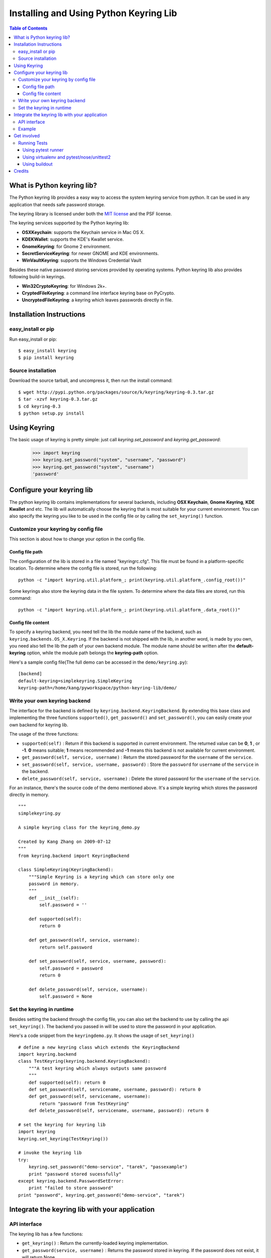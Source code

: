 =======================================
Installing and Using Python Keyring Lib
=======================================

.. contents:: **Table of Contents**

---------------------------
What is Python keyring lib?
---------------------------

The Python keyring lib provides a easy way to access the system keyring service
from python. It can be used in any application that needs safe password storage.

The keyring library is licensed under both the `MIT license
<http://opensource.org/licenses/MIT>`_ and the PSF license.

The keyring services supported by the Python keyring lib:

* **OSXKeychain**: supports the Keychain service in Mac OS X.
* **KDEKWallet**: supports the KDE's Kwallet service.
* **GnomeKeyring**: for Gnome 2 environment.
* **SecretServiceKeyring**: for newer GNOME and KDE environments.
* **WinVaultKeyring**: supports the Windows Credential Vault

Besides these native password storing services provided by operating systems.
Python keyring lib also provides following build-in keyrings.

* **Win32CryptoKeyring**: for Windows 2k+.
* **CryptedFileKeyring**: a command line interface keyring base on PyCrypto.
* **UncryptedFileKeyring**: a keyring which leaves passwords directly in file.

-------------------------
Installation Instructions
-------------------------

easy_install or pip
===================

Run easy_install or pip::

    $ easy_install keyring
    $ pip install keyring

Source installation
===================

Download the source tarball, and uncompress it, then run the install command::

    $ wget http://pypi.python.org/packages/source/k/keyring/keyring-0.3.tar.gz
    $ tar -xzvf keyring-0.3.tar.gz
    $ cd keyring-0.3
    $ python setup.py install


-------------
Using Keyring
-------------

The basic usage of keyring is pretty simple: just call `keyring.set_password`
and `keyring.get_password`:

    >>> import keyring
    >>> keyring.set_password("system", "username", "password")
    >>> keyring.get_password("system", "username")
    'password'

--------------------------
Configure your keyring lib
--------------------------

The python keyring lib contains implementations for several backends, including
**OSX Keychain**, **Gnome Keyring**, **KDE Kwallet** and etc. The lib will
automatically choose the keyring that is most suitable for your current
environment. You can also specify the keyring you like to be used in the config
file or by calling the ``set_keyring()`` function.

Customize your keyring by config file
=====================================

This section is about how to change your option in the config file.

Config file path
----------------

The configuration of the lib is stored in a file named "keyringrc.cfg". This
file must be found in a platform-specific location. To determine
where the config file is stored, run the following::

    python -c "import keyring.util.platform_; print(keyring.util.platform_.config_root())"

Some keyrings also store the keyring data in the file system. To determine
where the data files are stored, run this command::

    python -c "import keyring.util.platform_; print(keyring.util.platform_.data_root())"


Config file content
-------------------

To specify a keyring backend, you need tell the lib the module name of the
backend, such as ``keyring.backends.OS_X.Keyring``. If the backend is not
shipped
with the lib, in another word, is made by you own, you need also tell the lib
the path of your own backend module. The module name should be written after the
**default-keyring** option, while the module path belongs the **keyring-path**
option.

Here's a sample config file(The full demo can be accessed in the ``demo/keyring.py``):
::

    [backend]
    default-keyring=simplekeyring.SimpleKeyring
    keyring-path=/home/kang/pyworkspace/python-keyring-lib/demo/


Write your own keyring backend
==============================

The interface for the backend is defined by ``keyring.backend.KeyringBackend``.
By extending this base class and implementing the three functions
``supported()``, ``get_password()`` and ``set_password()``, you can easily create
your own backend for keyring lib.

The usage of the three functions:

* ``supported(self)`` : Return if this backend is supported in current
  environment. The returned value can be **0**, **1** , or **-1**. **0** means
  suitable; **1** means recommended and **-1** means this backend is not
  available for current environment.
* ``get_password(self, service, username)`` : Return the stored password for the
  ``username`` of the ``service``.
* ``set_password(self, service, username, password)`` : Store the ``password``
  for ``username`` of the ``service`` in the backend.
* ``delete_password(self, service, username)`` : Delete the stored password for
  the ``username`` of the ``service``.

For an instance, there's the source code of the demo mentioned above. It's a
simple keyring which stores the password directly in memory.

::

    """
    simplekeyring.py

    A simple keyring class for the keyring_demo.py

    Created by Kang Zhang on 2009-07-12
    """
    from keyring.backend import KeyringBackend

    class SimpleKeyring(KeyringBackend):
        """Simple Keyring is a keyring which can store only one
        password in memory.
        """
        def __init__(self):
            self.password = ''

        def supported(self):
            return 0

        def get_password(self, service, username):
            return self.password

        def set_password(self, service, username, password):
            self.password = password
            return 0

        def delete_password(self, service, username):
            self.password = None


Set the keyring in runtime
==========================

Besides setting the backend through the config file, you can also set the
backend to use by calling the api ``set_keyring()``. The backend you passed in
will be used to store the password in your application.

Here's a code snippet from the ``keyringdemo.py``. It shows the usage of
``set_keyring()``
::

    # define a new keyring class which extends the KeyringBackend
    import keyring.backend
    class TestKeyring(keyring.backend.KeyringBackend):
        """A test keyring which always outputs same password
        """
        def supported(self): return 0
        def set_password(self, servicename, username, password): return 0
        def get_password(self, servicename, username):
            return "password from TestKeyring"
        def delete_password(self, servicename, username, password): return 0

    # set the keyring for keyring lib
    import keyring
    keyring.set_keyring(TestKeyring())

    # invoke the keyring lib
    try:
        keyring.set_password("demo-service", "tarek", "passexample")
        print "password stored sucessfully"
    except keyring.backend.PasswordSetError:
        print "failed to store password"
    print "password", keyring.get_password("demo-service", "tarek")


-----------------------------------------------
Integrate the keyring lib with your application
-----------------------------------------------

API interface
=============

The keyring lib has a few functions:

* ``get_keyring()`` : Return the currently-loaded keyring implementation.
* ``get_password(service, username)`` : Returns the password stored in keyring.
  If the password does not exist, it will return None.
* ``set_password(service, username, password)`` : Store the password in the
  keyring.
* ``delete_password(service, username)`` : Delete the password stored in
  keyring. If the password does not exist, it will raise an exception.

Example
=======

Here's an example of using keyring for application authorization. It can be
found in the demo folder of the repository. Note that the faked auth function
only returns true when the password equals to the username.
::

    """
    auth_demo.py

    Created by Kang Zhang 2009-08-14
    """

    import keyring
    import getpass
    import ConfigParser

    def auth(username, password):
        """A faked authorization function.
        """
        return username == password

    def main():
        """This scrip demos how to use keyring facilite the authorization. The
        username is stored in a config named 'auth_demo.cfg'
        """
        # config file init
        config_file = 'auth_demo.cfg'
        config = ConfigParser.SafeConfigParser({
                    'username':'',
                    })
        config.read(config_file)
        if not config.has_section('auth_demo_login'):
            config.add_section('auth_demo_login')

        username = config.get('auth_demo_login','username')
        password = None
        if username != '':
            password = keyring.get_password('auth_demo_login', username)

        if password == None or not auth(username, password):

            while 1:
                username = raw_input("Username:\n")
                password = getpass.getpass("Password:\n")

                if auth(username, password):
                    break
                else:
                    print "Authorization failed."

            # store the username
            config.set('auth_demo_login', 'username', username)
            config.write(open(config_file, 'w'))

            # store the password
            keyring.set_password('auth_demo_login', username, password)

        # the stuff that needs authorization here
        print "Authorization successful."

    if __name__ == "__main__":
        main()

------------
Get involved
------------

Python keyring lib is an open community project and highly welcomes new
contributors.

* Repository: http://bitbucket.org/kang/python-keyring-lib/
* Bug Tracker: http://bitbucket.org/kang/python-keyring-lib/issues/
* Mailing list: http://groups.google.com/group/python-keyring

Running Tests
=============

Tests are `continuously run <https://travis-ci.org/#!/jaraco/keyring>`_ using
Travis-CI.

|BuildStatus|_

.. |BuildStatus| image:: https://secure.travis-ci.org/jaraco/keyring.png
.. _BuildStatus: http://travis-ci.org/jaraco/keyring

To run the tests yourself, you'll want keyring installed to some environment
in which it can be tested. Three recommended techniques are described below.

Using pytest runner
-------------------

Keyring is instrumented with `pytest runner
<https://bitbucket.org/jaraco/pytest-runner>`_. Thus, you may invoke the tests
from any supported Python (with distribute installed) using this command::

    python setup.py ptr

pytest runner will download any unmet dependencies and run the tests using
`pytest <https://bitbucket.org/hpk42/pytest>`_.

This technique is the one used by the Travis-CI script.

Using virtualenv and pytest/nose/unittest2
------------------------------------------

Pytest and Nose are two popular test runners that will discover tests and run
them. Unittest (unittest2 under Python 2.6) also has a mode
to discover tests.

First, however, these test runners typically need a test environment in which
to run. It is recommended that you install keyring to a virtual environment
to avoid interfering with your system environment. For more information, see
the `virtualenv homepage <http://www.virtualenv.org>`_.

After you've created (or designated) your environment, install keyring into
the environment by running::

    python setup.py develop

Then, invoke your favorite test runner, e.g.::

    py.test

or::

    nosetests

Using buildout
--------------

Keyring supplies a buildout.cfg for use with buildout. If you have buildout
installed, tests can be invoked as so::

    1. bin/buildout  # prepare the buildout.
    2. bin/test  # execute the test runner.

For more information about the options that the script provides do execute::

    python bin/test --help

-------
Credits
-------

The project was based on Tarek Ziade's idea in `this post`_. Kang Zhang
initially carried it out as a `Google Summer of Code`_ project, and Tarek
mentored Kang on this project.

.. _this post: http://tarekziade.wordpress.com/2009/03/27/pycon-hallway-session-1-a-keyring-library-for-python/
.. _Google Summer of Code: http://socghop.appspot.com/

See CONTRIBUTORS.txt for a complete list of contributors.

